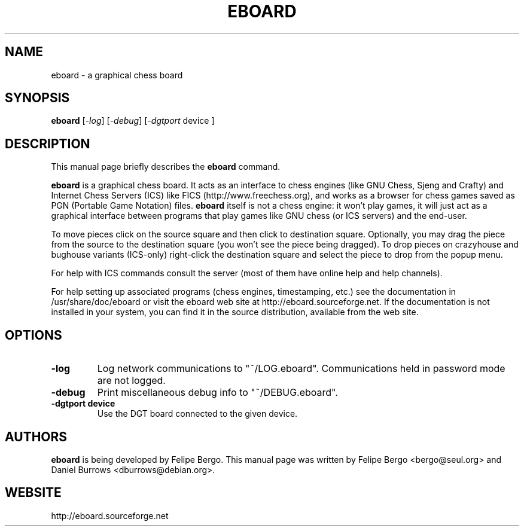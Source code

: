 .\"                                      Hey, EMACS: -*- nroff -*-
.\" First parameter, NAME, should be all caps
.\" Second parameter, SECTION, should be 1-8, maybe w/ subsection
.\" other parameters are allowed: see man(7), man(1)
.TH EBOARD 6 "January 22, 2007"
.\" Please adjust this date whenever revising the manpage.
.\"
.\" Some roff macros, for reference:
.\" .nh        disable hyphenation
.\" .hy        enable hyphenation
.\" .ad l      left justify
.\" .ad b      justify to both left and right margins
.\" .nf        disable filling
.\" .fi        enable filling
.\" .br        insert line break
.\" .sp <n>    insert n+1 empty lines
.\" for manpage-specific macros, see man(7)
.SH NAME
eboard \- a graphical chess board
.SH SYNOPSIS
.B eboard
.RI [ -log ]
.RI [ -debug ]
.RI [ -dgtport 
device ]
.br
.SH DESCRIPTION
This manual page briefly describes the
.B eboard
command.
.PP
\fBeboard\fP is a graphical chess board. It acts as an interface to
chess engines (like GNU Chess, Sjeng and Crafty) and Internet Chess Servers
(ICS) like FICS (http://www.freechess.org), and works as a browser
for chess games saved as PGN (Portable Game Notation) files.
.B eboard
itself is not a chess engine: it won't play games, it will just act as
a graphical interface between programs that play games like
GNU chess (or ICS servers) and the end-user.
.PP
To move pieces click on the source square and then click to destination
square. Optionally, you may drag the piece from the source to the
destination square (you won't see the piece being dragged). To
drop pieces on crazyhouse and bughouse variants (ICS-only) right-click
the destination square and select the piece to drop from the popup
menu.
.PP
For help with ICS commands consult the server (most of them
have online help and help channels).
.PP
For help setting up associated programs (chess engines, timestamping, etc.)
see the documentation in /usr/share/doc/eboard or visit the
eboard web site at http://eboard.sourceforge.net. If the documentation
is not installed in your system, you can find it in the source 
distribution, available from the web site.
.PP
.SH OPTIONS
.TP
.B \-log
Log network communications to "~/LOG.eboard". Communications
held in password mode are not logged.
.TP
.B \-debug
Print miscellaneous debug info to "~/DEBUG.eboard".
.TP
.B \-dgtport device
Use the DGT board connected to the given device.
.PP
.SH AUTHORS
.B eboard
is being developed by Felipe Bergo. This manual page was written by
Felipe Bergo <bergo@seul.org> and Daniel Burrows <dburrows@debian.org>.
.PP
.SH WEBSITE
http://eboard.sourceforge.net
